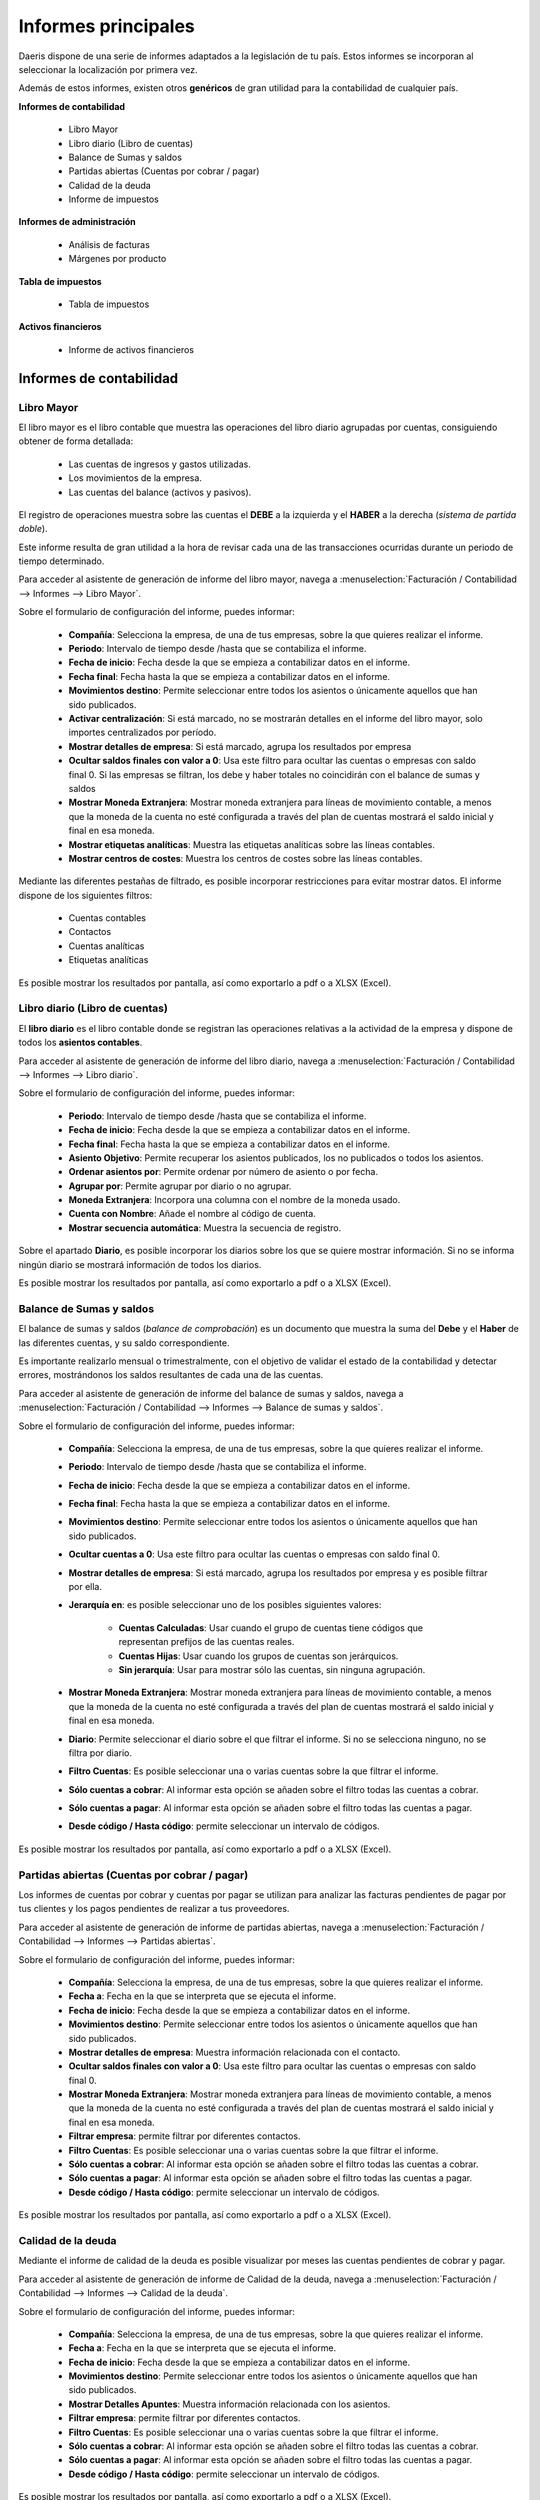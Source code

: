=====================
Informes principales
=====================

Daeris dispone de una serie de informes adaptados a la legislación de tu país. Estos informes se incorporan al
seleccionar la localización por primera vez.

Además de estos informes, existen otros **genéricos** de gran utilidad para la contabilidad de cualquier país.

**Informes de contabilidad**

   - Libro Mayor
   - Libro diario (Libro de cuentas)
   - Balance de Sumas y saldos
   - Partidas abiertas (Cuentas por cobrar / pagar)
   - Calidad de la deuda
   - Informe de impuestos

**Informes de administración**

   - Análisis de facturas
   - Márgenes por producto

**Tabla de impuestos**

   - Tabla de impuestos

**Activos financieros**

   - Informe de activos financieros


Informes de contabilidad
==========================

Libro Mayor
------------
El libro mayor es el libro contable que muestra las operaciones del libro diario agrupadas por cuentas, consiguiendo
obtener de forma detallada:

   - Las cuentas de ingresos y gastos utilizadas.
   - Los movimientos de la empresa.
   - Las cuentas del balance (activos y pasivos).

El registro de operaciones muestra sobre las cuentas el **DEBE** a la izquierda y el **HABER** a la derecha (*sistema de partida doble*).

Este informe resulta de gran utilidad a la hora de revisar cada una de las transacciones ocurridas durante un periodo de tiempo determinado.

Para acceder al asistente de generación de informe del libro mayor, navega a :menuselection:`Facturación / Contabilidad --> Informes --> Libro Mayor`.

.. image:: principal/mayor01.png
   :align: center
   :alt: Libro Mayor

Sobre el formulario de configuración del informe, puedes informar:

   - **Compañía**: Selecciona la empresa, de una de tus empresas, sobre la que quieres realizar el informe.
   - **Periodo**: Intervalo de tiempo desde /hasta que se contabiliza el informe.
   - **Fecha de inicio**: Fecha desde la que se empieza a contabilizar datos en el informe.
   - **Fecha final**: Fecha hasta la que se empieza a contabilizar datos en el informe.
   - **Movimientos destino**: Permite seleccionar entre todos los asientos o únicamente aquellos que han sido publicados.
   - **Activar centralización**: Si está marcado, no se mostrarán detalles en el informe del libro mayor, solo importes centralizados por período.
   - **Mostrar detalles de empresa**: Si está marcado, agrupa los resultados por empresa
   - **Ocultar saldos finales con valor a 0**: Usa este filtro para ocultar las cuentas o empresas con saldo final 0. Si las empresas se filtran, los debe y haber totales no coincidirán con el balance de sumas y saldos
   - **Mostrar Moneda Extranjera**: Mostrar moneda extranjera para líneas de movimiento contable, a menos que la moneda de la cuenta no esté configurada a través del plan de cuentas mostrará el saldo inicial y final en esa moneda.
   - **Mostrar etiquetas analíticas**: Muestra las etiquetas analíticas sobre las líneas contables.
   - **Mostrar centros de costes**: Muestra los centros de costes sobre las líneas contables.

Mediante las diferentes pestañas de filtrado, es posible incorporar restricciones para evitar mostrar datos. El informe dispone de los siguientes filtros:

   - Cuentas contables
   - Contactos
   - Cuentas analíticas
   - Etiquetas analíticas

Es posible mostrar los resultados por pantalla, así como exportarlo a pdf o a XLSX (Excel).

.. image:: principal/mayor02.png
   :align: center
   :alt: Libro Mayor

Libro diario (Libro de cuentas)
--------------------------------

El **libro diario** es el libro contable donde se registran las operaciones relativas a la actividad de la empresa y dispone de todos los **asientos contables**.

Para acceder al asistente de generación de informe del libro diario, navega a :menuselection:`Facturación / Contabilidad --> Informes --> Libro diario`.

.. image:: principal/mayor01.png
   :align: center
   :alt: Libro diario

Sobre el formulario de configuración del informe, puedes informar:

   - **Periodo**: Intervalo de tiempo desde /hasta que se contabiliza el informe.
   - **Fecha de inicio**: Fecha desde la que se empieza a contabilizar datos en el informe.
   - **Fecha final**: Fecha hasta la que se empieza a contabilizar datos en el informe.
   - **Asiento Objetivo**: Permite recuperar los asientos publicados, los no publicados o todos los asientos.
   - **Ordenar asientos por**: Permite ordenar por número de asiento o por fecha.
   - **Agrupar por**: Permite agrupar por diario o no agrupar.
   - **Moneda Extranjera**: Incorpora una columna con el nombre de la moneda usado.
   - **Cuenta con Nombre**: Añade el nombre al código de cuenta.
   - **Mostrar secuencia automática**: Muestra la secuencia de registro.

Sobre el apartado **Diario**, es posible incorporar los diarios sobre los que se quiere mostrar información. Si no se informa ningún diario se mostrará información de todos los diarios.

Es posible mostrar los resultados por pantalla, así como exportarlo a pdf o a XLSX (Excel).

.. image:: principal/diario02.png
   :align: center
   :alt: Libro diario

Balance de Sumas y saldos
-----------------------------

El balance de sumas y saldos (*balance de comprobación*) es un documento que muestra la suma del **Debe** y el **Haber**
de las diferentes cuentas, y su saldo correspondiente.

Es importante realizarlo mensual o trimestralmente, con el objetivo de validar el estado de la contabilidad y detectar
errores, mostrándonos los saldos resultantes de cada una de las cuentas.

Para acceder al asistente de generación de informe del balance de sumas y saldos, navega a :menuselection:`Facturación / Contabilidad --> Informes --> Balance de sumas y saldos`.

.. image:: principal/balance01.png
   :align: center
   :alt: Balance de Sumas y saldos

Sobre el formulario de configuración del informe, puedes informar:

   - **Compañía**: Selecciona la empresa, de una de tus empresas, sobre la que quieres realizar el informe.
   - **Periodo**: Intervalo de tiempo desde /hasta que se contabiliza el informe.
   - **Fecha de inicio**: Fecha desde la que se empieza a contabilizar datos en el informe.
   - **Fecha final**: Fecha hasta la que se empieza a contabilizar datos en el informe.
   - **Movimientos destino**: Permite seleccionar entre todos los asientos o únicamente aquellos que han sido publicados.
   - **Ocultar cuentas a 0**: Usa este filtro para ocultar las cuentas o empresas con saldo final 0.
   - **Mostrar detalles de empresa**: Si está marcado, agrupa los resultados por empresa y es posible filtrar por ella.
   - **Jerarquía en**: es posible seleccionar uno de los posibles siguientes valores:

      - **Cuentas Calculadas**:  Usar cuando el grupo de cuentas tiene códigos que representan prefijos de las cuentas reales.
      - **Cuentas Hijas**: Usar cuando los grupos de cuentas son jerárquicos.
      - **Sin jerarquía**: Usar para mostrar sólo las cuentas, sin ninguna agrupación.

   - **Mostrar Moneda Extranjera**: Mostrar moneda extranjera para líneas de movimiento contable, a menos que la moneda de la cuenta no esté configurada a través del plan de cuentas mostrará el saldo inicial y final en esa moneda.
   - **Diario**: Permite seleccionar el diario sobre el que filtrar el informe. Si no se selecciona ninguno, no se filtra por diario.
   - **Filtro Cuentas**: Es posible seleccionar una o varias cuentas sobre la que filtrar el informe.
   - **Sólo cuentas a cobrar**: Al informar esta opción se añaden sobre el filtro todas las cuentas a cobrar.
   - **Sólo cuentas a pagar**: Al informar esta opción se añaden sobre el filtro todas las cuentas a pagar.
   - **Desde código / Hasta código**: permite seleccionar un intervalo de códigos.

Es posible mostrar los resultados por pantalla, así como exportarlo a pdf o a XLSX (Excel).

.. image:: principal/balance02.png
   :align: center
   :alt: Balance de Sumas y saldos

Partidas abiertas (Cuentas por cobrar / pagar)
-----------------------------------------------

Los informes de cuentas por cobrar y cuentas por pagar se utilizan para analizar las facturas pendientes de pagar
por tus clientes y los pagos pendientes de realizar a tus proveedores.

Para acceder al asistente de generación de informe de partidas abiertas, navega a :menuselection:`Facturación / Contabilidad --> Informes --> Partidas abiertas`.

.. image:: principal/partidas01.png
   :align: center
   :alt: Partidas abiertas (Cuentas por cobrar / pagar)

Sobre el formulario de configuración del informe, puedes informar:

   - **Compañía**: Selecciona la empresa, de una de tus empresas, sobre la que quieres realizar el informe.
   - **Fecha a**: Fecha en la que se interpreta que se ejecuta el informe.
   - **Fecha de inicio**: Fecha desde la que se empieza a contabilizar datos en el informe.
   - **Movimientos destino**: Permite seleccionar entre todos los asientos o únicamente aquellos que han sido publicados.
   - **Mostrar detalles de empresa**: Muestra información relacionada con el contacto.
   - **Ocultar saldos finales con valor a 0**: Usa este filtro para ocultar las cuentas o empresas con saldo final 0.
   - **Mostrar Moneda Extranjera**: Mostrar moneda extranjera para líneas de movimiento contable, a menos que la moneda de la cuenta no esté configurada a través del plan de cuentas mostrará el saldo inicial y final en esa moneda.
   - **Filtrar empresa**: permite filtrar por diferentes contactos.
   - **Filtro Cuentas**: Es posible seleccionar una o varias cuentas sobre la que filtrar el informe.
   - **Sólo cuentas a cobrar**: Al informar esta opción se añaden sobre el filtro todas las cuentas a cobrar.
   - **Sólo cuentas a pagar**: Al informar esta opción se añaden sobre el filtro todas las cuentas a pagar.
   - **Desde código / Hasta código**: permite seleccionar un intervalo de códigos.

Es posible mostrar los resultados por pantalla, así como exportarlo a pdf o a XLSX (Excel).

.. image:: principal/partidas02.png
   :align: center
   :alt: Partidas abiertas (Cuentas por cobrar / pagar)

Calidad de la deuda
----------------------

Mediante el informe de calidad de la deuda es posible visualizar por meses las cuentas pendientes de cobrar y pagar.

Para acceder al asistente de generación de informe de Calidad de la deuda, navega a :menuselection:`Facturación / Contabilidad --> Informes --> Calidad de la deuda`.

.. image:: principal/deuda01.png
   :align: center
   :alt: Calidad de la deuda

Sobre el formulario de configuración del informe, puedes informar:

   - **Compañía**: Selecciona la empresa, de una de tus empresas, sobre la que quieres realizar el informe.
   - **Fecha a**: Fecha en la que se interpreta que se ejecuta el informe.
   - **Fecha de inicio**: Fecha desde la que se empieza a contabilizar datos en el informe.
   - **Movimientos destino**: Permite seleccionar entre todos los asientos o únicamente aquellos que han sido publicados.
   - **Mostrar Detalles Apuntes**: Muestra información relacionada con los asientos.
   - **Filtrar empresa**: permite filtrar por diferentes contactos.
   - **Filtro Cuentas**: Es posible seleccionar una o varias cuentas sobre la que filtrar el informe.
   - **Sólo cuentas a cobrar**: Al informar esta opción se añaden sobre el filtro todas las cuentas a cobrar.
   - **Sólo cuentas a pagar**: Al informar esta opción se añaden sobre el filtro todas las cuentas a pagar.
   - **Desde código / Hasta código**: permite seleccionar un intervalo de códigos.

Es posible mostrar los resultados por pantalla, así como exportarlo a pdf o a XLSX (Excel).

.. image:: principal/deuda02.png
   :align: center
   :alt: Calidad de la deuda


Informe de impuestos
------------------------

Muestra el importe de los impuestos generados agrupados por grupo de impuestos para un periodo determinado.

Para acceder al asistente de generación de informe de Calidad de la deuda, navega a :menuselection:`Facturación / Contabilidad --> Informes --> Informe de impuestos`.

.. image:: principal/impuestos01.png
   :align: center
   :alt: Informe de impuestos

Sobre el formulario de configuración del informe, puedes informar:

   - **Compañía**: Selecciona la empresa, de una de tus empresas, sobre la que quieres realizar el informe.
   - **Periodo**: Intervalo de tiempo desde /hasta que se contabiliza el informe.
   - **Fecha de inicio**: Fecha desde la que se empieza a contabilizar datos en el informe.
   - **Fecha final**: Fecha hasta la que se empieza a contabilizar datos en el informe.
   - **Movimientos destino**: Permite seleccionar entre todos los asientos o únicamente aquellos que han sido publicados.
   - **Basados en**: Permite agrupar entre etiquetas de impuestos o grupos de impuestos.
   - **Detalles de impuestos**: Muestra información complementaria de los impuestos.

Es posible mostrar los resultados por pantalla, así como exportarlo a pdf o a XLSX (Excel).

.. image:: principal/impuestos02.png
   :align: center
   :alt: Informe de impuestos

Informes de administración
============================

Análisis de facturas
-----------------------

Para acceder a la pantalla de Análisis de facturas, navega a :menuselection:`Facturación / Contabilidad --> Informes --> Análisis de facturas`.

Sobre esta pantalla, es posible visualizar en formato gráfico, el importe de las facturas de
clientes ya facturadas, agrupadas por mes de facturación.

.. image:: principal/factura02.png
   :align: center
   :alt: Análisis de facturas

Desde esta pantalla, es posible eliminar el filtro de clientes, para visualizar las facturas de clientes y proveedores
o visualizar en exclusiva las facturas de proveedores.

También es posible eliminar el filtro de facturas ya facturadas o incorporar el filtro de facturas pendientes de facturar.

Al hacer clic sobre el botón **Pivote** es posible visualizar el informe en formato parrilla, y agrupar la información
por diversos campos.

.. image:: principal/factura02.png
   :align: center
   :alt: Análisis de facturas

Márgenes por producto
----------------------

Mediante el informe de márgenes por producto es posible visualizar el margen de beneficio obtenido por cada uno de los productos.

Para acceder al asistente de generación de márgenes por producto, navega a :menuselection:`Facturación / Contabilidad --> Informes --> Márgenes por producto`.

.. image:: principal/margenes00.png
   :align: center
   :alt: Márgenes por producto

Sobre el formulario de configuración del informe, puedes incorporar:

   - **Fecha desde**: Fecha desde la que se empieza a contabilizar datos en el informe.
   - **Fecha hasta**: Fecha hasta la que se empieza a contabilizar datos en el informe.
   - **Estado factura**: Permite filtrar por el estado de la factura pudiendo seleccionar entre:

      - ** Pagado
      - ** Abierto y pagado.
      - ** Borrador, abierto y pagado.

Al hacer clic sobre el botón **Abrir márgenes** es posible mostrar los resultados por pantalla en modo lista.

.. image:: principal/margenes01.png
   :align: center
   :alt: Márgenes por producto

También es posible visualizar los datos en modo gráfico, haciendo clic sobre el botón **Gráfico**.

.. image:: principal/margenes02.png
   :align: center
   :alt: Márgenes por producto

Tabla de impuestos
===================

Tabla de impuestos
----------------------

Mediante el informe de tabla de impuestos es posible visualizar los impuestos generados en un rango de tiempo determinado agrupado por tipo de impuesto.

Para acceder al asistente de generación de Tabla de impuestos, navega a :menuselection:`Facturación / Contabilidad --> Informes --> Tabla de impuestos`.

.. image:: principal/tabla01.png
   :align: center
   :alt: Tabla de impuestos

Sobre el formulario de configuración del informe, puedes incorporar:

   - **Compañía**: Selecciona la empresa, de una de tus empresas, sobre la que quieres realizar el informe.
   - **Fecha desde**: Fecha desde la que se empieza a contabilizar datos en el informe.
   - **Fecha hasta**: Fecha hasta la que se empieza a contabilizar datos en el informe.
   - **Movimientos destino**: Permite seleccionar entre todos los asientos o únicamente aquellos que han sido publicados.


Al hacer clic sobre el botón **Ver impuestos** es posible mostrar los resultados por pantalla en modo lista.

.. image:: principal/tabla02.png
   :align: center
   :alt: Tabla de impuestos

Sobre cada resultado y mediante el botón **lupa**, es posible acceder al detalle de todos los apuntes contables
relacionados con el resultado.

Activos financieros
===================

Informe de activos financieros
-------------------------------

Para acceder al asistente de generación del informe de activos financieros, navega a :menuselection:`Facturación / Contabilidad --> Informes --> Informe de activos financieros`.

.. image:: principal/activos01.png
   :align: center
   :alt: Informe de activos financieros

Sobre el formulario de configuración del informe, puedes incorporar:

   - **Grupo de activo**: Selecciona el grupo de activos financieros.
   - **Fecha de inicio**: Fecha desde la que se empieza a contabilizar datos en el informe.
   - **Fecha de finalización**: Fecha hasta la que se empieza a contabilizar datos en el informe.
   - **Incluir activos en borrador**: Muestra activos cuyo estado es borrador.
   - **Compañia**: Permite seleccionar entre todas las compañias.

Al hacer clic sobre el botón **Generar informe** se crea el informe en formato XLSX.

.. image:: principal/activos02.png
   :align: center
   :alt: Informe de activos financieros